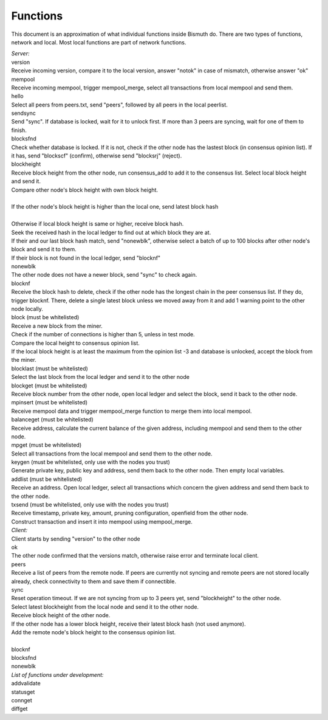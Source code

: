 Functions
=========

This document is an approximation of what individual functions inside Bismuth do. There are two types of functions, network and local. Most local functions are part of network functions.

| *Server:*
| version
| Receive incoming version, compare it to the local version, answer "notok" in case of mismatch, otherwise answer "ok"

| mempool
| Receive incoming mempool, trigger mempool_merge, select all transactions from local mempool and send them.

| hello
| Select all peers from peers.txt, send "peers", followed by all peers in the local peerlist.

| sendsync
| Send "sync". If database is locked, wait for it to unlock first. If more than 3 peers are syncing, wait for one of them to finish.

| blocksfnd
| Check whether database is locked. If it is not, check if the other node has the lastest block (in consensus opinion list). If it has, send "blockscf" (confirm), otherwise send "blocksrj" (reject).

| blockheight
| Receive block height from the other node, run consensus_add to add it to the consensus list. Select local block height and send it.
| Compare other node's block height with own block height.
|
| If the other node's block height is higher than the local one, send latest block hash
|
| Otherwise if local block height is same or higher, receive block hash.
| Seek the received hash in the local ledger to find out at which block they are at.
| If their and our last block hash match, send "nonewblk", otherwise select a batch of up to 100 blocks after other node's block and send it to them.
| If their block is not found in the local ledger, send "blocknf"

| nonewblk
| The other node does not have a newer block, send "sync" to check again.

| blocknf
| Receive the block hash to delete, check if the other node has the longest chain in the peer consensus list. If they do, trigger blocknf. There, delete a single latest block unless we moved away from it and add 1 warning point to the other node locally.

| block (must be whitelisted)
| Receive a new block from the miner.
| Check if the number of connections is higher than 5, unless in test mode.
| Compare the local height to consensus opinion list.
| If the local block height is at least the maximum from the opinion list -3 and database is unlocked, accept the block from the miner.

| blocklast (must be whitelisted)
| Select the last block from the local ledger and send it to the other node

| blockget (must be whitelisted)
| Receive block number from the other node, open local ledger and select the block, send it back to the other node.

| mpinsert (must be whitelisted)
| Receive mempool data and trigger mempool_merge function to merge them into local mempool.

| balanceget (must be whitelisted)
| Receive address, calculate the current balance of the given address, including mempool and send them to the other node.

| mpget (must be whitelisted)
| Select all transactions from the local mempool and send them to the other node.

| keygen (must be whitelisted, only use with the nodes you trust)
| Generate private key, public key and address, send them back to the other node. Then empty local variables.

| addlist (must be whitelisted)
| Receive an address. Open local ledger, select all transactions which concern the given address and send them back to the other node.

| txsend (must be whitelisted, only use with the nodes you trust)
| Receive timestamp, private key, amount, pruning configuration, openfield from the other node.
| Construct transaction and insert it into mempool using mempool_merge.

| *Client:*
| Client starts by sending "version" to the other node

| ok
| The other node confirmed that the versions match, otherwise raise error and terminate local client.

| peers
| Receive a list of peers from the remote node. If peers are currently not syncing and remote peers are not stored locally already, check connectivity to them and save them if connectible.

| sync
| Reset operation timeout. If we are not syncing from up to 3 peers yet, send "blockheight" to the other node.
| Select latest blockheight from the local node and send it to the other node.
| Receive block height of the other node.
| If the other node has a lower block height, receive their latest block hash (not used anymore).
| Add the remote node's block height to the consensus opinion list.
|


| blocknf
| blocksfnd
| nonewblk

| *List of functions under development:*
| addvalidate
| statusget
| connget
| diffget